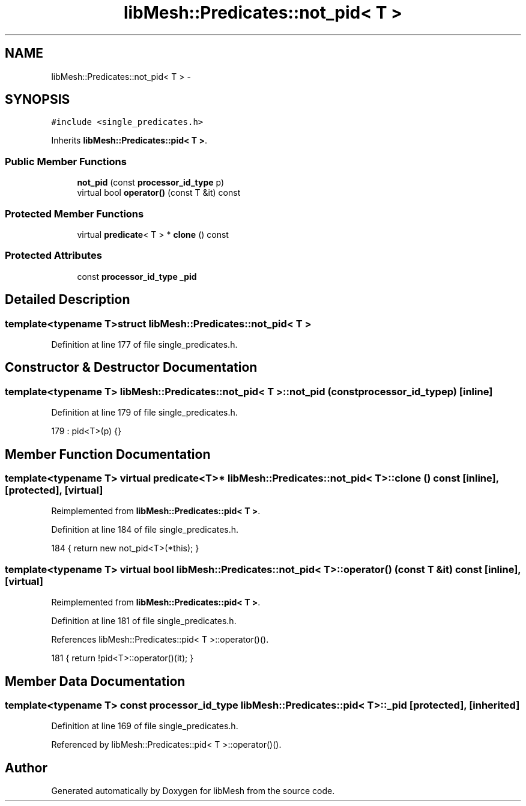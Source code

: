 .TH "libMesh::Predicates::not_pid< T >" 3 "Tue May 6 2014" "libMesh" \" -*- nroff -*-
.ad l
.nh
.SH NAME
libMesh::Predicates::not_pid< T > \- 
.SH SYNOPSIS
.br
.PP
.PP
\fC#include <single_predicates\&.h>\fP
.PP
Inherits \fBlibMesh::Predicates::pid< T >\fP\&.
.SS "Public Member Functions"

.in +1c
.ti -1c
.RI "\fBnot_pid\fP (const \fBprocessor_id_type\fP p)"
.br
.ti -1c
.RI "virtual bool \fBoperator()\fP (const T &it) const "
.br
.in -1c
.SS "Protected Member Functions"

.in +1c
.ti -1c
.RI "virtual \fBpredicate\fP< T > * \fBclone\fP () const "
.br
.in -1c
.SS "Protected Attributes"

.in +1c
.ti -1c
.RI "const \fBprocessor_id_type\fP \fB_pid\fP"
.br
.in -1c
.SH "Detailed Description"
.PP 

.SS "template<typename T>struct libMesh::Predicates::not_pid< T >"

.PP
Definition at line 177 of file single_predicates\&.h\&.
.SH "Constructor & Destructor Documentation"
.PP 
.SS "template<typename T> \fBlibMesh::Predicates::not_pid\fP< T >::\fBnot_pid\fP (const \fBprocessor_id_type\fPp)\fC [inline]\fP"

.PP
Definition at line 179 of file single_predicates\&.h\&.
.PP
.nf
179 : pid<T>(p) {}
.fi
.SH "Member Function Documentation"
.PP 
.SS "template<typename T> virtual \fBpredicate\fP<T>* \fBlibMesh::Predicates::not_pid\fP< T >::clone () const\fC [inline]\fP, \fC [protected]\fP, \fC [virtual]\fP"

.PP
Reimplemented from \fBlibMesh::Predicates::pid< T >\fP\&.
.PP
Definition at line 184 of file single_predicates\&.h\&.
.PP
.nf
184 { return new not_pid<T>(*this); }
.fi
.SS "template<typename T> virtual bool \fBlibMesh::Predicates::not_pid\fP< T >::operator() (const T &it) const\fC [inline]\fP, \fC [virtual]\fP"

.PP
Reimplemented from \fBlibMesh::Predicates::pid< T >\fP\&.
.PP
Definition at line 181 of file single_predicates\&.h\&.
.PP
References libMesh::Predicates::pid< T >::operator()()\&.
.PP
.nf
181 { return !pid<T>::operator()(it); }
.fi
.SH "Member Data Documentation"
.PP 
.SS "template<typename T> const \fBprocessor_id_type\fP \fBlibMesh::Predicates::pid\fP< T >::_pid\fC [protected]\fP, \fC [inherited]\fP"

.PP
Definition at line 169 of file single_predicates\&.h\&.
.PP
Referenced by libMesh::Predicates::pid< T >::operator()()\&.

.SH "Author"
.PP 
Generated automatically by Doxygen for libMesh from the source code\&.
